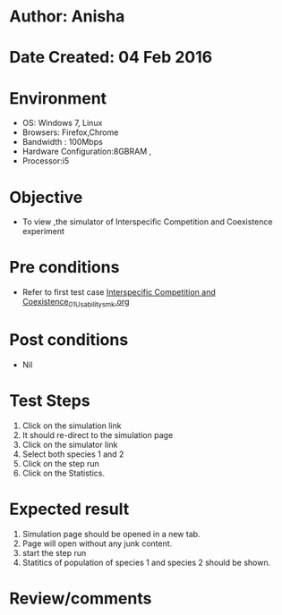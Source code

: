 * Author: Anisha
* Date Created: 04 Feb 2016
* Environment
  - OS: Windows 7, Linux
  - Browsers: Firefox,Chrome
  - Bandwidth : 100Mbps
  - Hardware Configuration:8GBRAM , 
  - Processor:i5

* Objective
  - To view ,the simulator of Interspecific Competition and Coexistence experiment

* Pre conditions
  - Refer to first test case [[https://github.com/Virtual-Labs/population-ecology-virtual-lab-i-au/blob/master/test-cases/integration_test-cases/Interspecific Competition and Coexistence/Interspecific Competition and Coexistence_01_Usability_smk.org][Interspecific Competition and Coexistence_01_Usability_smk.org]]

* Post conditions
  - Nil
  
* Test Steps
  1. Click on the simulation link 
  2. It should re-direct to the simulation page
  3. Click on the simulator link 
  4. Select both species 1 and 2
  5. Click on the step run 
  4. Click on the Statistics.
  
* Expected result
  1. Simulation page should be opened in a new tab.
  2. Page will open without any junk content.
  3. start the step run 
  4. Statitics of population of species 1 and species 2 should be shown.

* Review/comments


